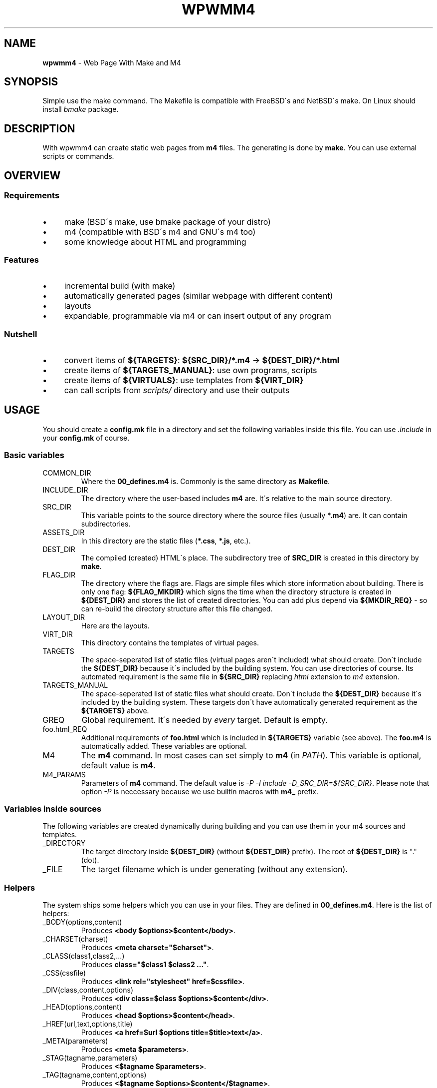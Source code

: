 .\" generated with Ronn/v0.7.3
.\" http://github.com/rtomayko/ronn/tree/0.7.3
.
.TH "WPWMM4" "1" "November 2017" "" ""
.
.SH "NAME"
\fBwpwmm4\fR \- Web Page With Make and M4
.
.SH "SYNOPSIS"
Simple use the make command\. The Makefile is compatible with FreeBSD\'s and NetBSD\'s make\. On Linux should install \fIbmake\fR package\.
.
.SH "DESCRIPTION"
With wpwmm4 can create static web pages from \fBm4\fR files\. The generating is done by \fBmake\fR\. You can use external scripts or commands\.
.
.SH "OVERVIEW"
.
.SS "Requirements"
.
.IP "\(bu" 4
make (BSD\'s make, use bmake package of your distro)
.
.IP "\(bu" 4
m4 (compatible with BSD\'s m4 and GNU\'s m4 too)
.
.IP "\(bu" 4
some knowledge about HTML and programming
.
.IP "" 0
.
.SS "Features"
.
.IP "\(bu" 4
incremental build (with make)
.
.IP "\(bu" 4
automatically generated pages (similar webpage with different content)
.
.IP "\(bu" 4
layouts
.
.IP "\(bu" 4
expandable, programmable via m4 or can insert output of any program
.
.IP "" 0
.
.SS "Nutshell"
.
.IP "\(bu" 4
convert items of \fB${TARGETS}\fR: \fB${SRC_DIR}/*\.m4\fR \-> \fB${DEST_DIR}/*\.html\fR
.
.IP "\(bu" 4
create items of \fB${TARGETS_MANUAL}\fR: use own programs, scripts
.
.IP "\(bu" 4
create items of \fB${VIRTUALS}\fR: use templates from \fB${VIRT_DIR}\fR
.
.IP "\(bu" 4
can call scripts from \fIscripts/\fR directory and use their outputs
.
.IP "" 0
.
.SH "USAGE"
You should create a \fBconfig\.mk\fR file in a directory and set the following variables inside this file\. You can use \fI\.include\fR in your \fBconfig\.mk\fR of course\.
.
.SS "Basic variables"
.
.TP
COMMON_DIR
Where the \fB00_defines\.m4\fR is\. Commonly is the same directory as \fBMakefile\fR\.
.
.TP
INCLUDE_DIR
The directory where the user\-based includes \fBm4\fR are\. It\'s relative to the main source directory\.
.
.TP
SRC_DIR
This variable points to the source directory where the source files (usually \fB*\.m4\fR) are\. It can contain subdirectories\.
.
.TP
ASSETS_DIR
In this directory are the static files (\fB*\.css\fR, \fB*\.js\fR, etc\.)\.
.
.TP
DEST_DIR
The compiled (created) HTML\'s place\. The subdirectory tree of \fBSRC_DIR\fR is created in this directory by \fBmake\fR\.
.
.TP
FLAG_DIR
The directory where the flags are\. Flags are simple files which store information about building\. There is only one flag: \fB${FLAG_MKDIR}\fR which signs the time when the directory structure is created in \fB${DEST_DIR}\fR and stores the list of created directories\. You can add plus depend via \fB${MKDIR_REQ}\fR \- so can re\-build the directory structure after this file changed\.
.
.TP
LAYOUT_DIR
Here are the layouts\.
.
.TP
VIRT_DIR
This directory contains the templates of virtual pages\.
.
.TP
TARGETS
The space\-seperated list of static files (virtual pages aren\'t included) what should create\. Don\'t include the \fB${DEST_DIR}\fR because it\'s included by the building system\. You can use directories of course\. Its automated requirement is the same file in \fB${SRC_DIR}\fR replacing \fIhtml\fR extension to \fIm4\fR extension\.
.
.TP
TARGETS_MANUAL
The space\-seperated list of static files what should create\. Don\'t include the \fB${DEST_DIR}\fR because it\'s included by the building system\. These targets don\'t have automatically generated requirement as the \fB${TARGETS}\fR above\.
.
.TP
GREQ
Global requirement\. It\'s needed by \fIevery\fR target\. Default is empty\.
.
.TP
foo\.html_REQ
Additional requirements of \fBfoo\.html\fR which is included in \fB${TARGETS}\fR variable (see above)\. The \fBfoo\.m4\fR is automatically added\. These variables are optional\.
.
.TP
M4
The \fBm4\fR command\. In most cases can set simply to \fBm4\fR (in \fIPATH\fR)\. This variable is optional, default value is \fBm4\fR\.
.
.TP
M4_PARAMS
Parameters of \fBm4\fR command\. The default value is \fI\-P \-I include \-D_SRC_DIR=${SRC_DIR}\fR\. Please note that option \fI\-P\fR is neccessary because we use builtin macros with \fBm4_\fR prefix\.
.
.SS "Variables inside sources"
The following variables are created dynamically during building and you can use them in your m4 sources and templates\.
.
.TP
_DIRECTORY
The target directory inside \fB${DEST_DIR}\fR (without \fB${DEST_DIR}\fR prefix)\. The root of \fB${DEST_DIR}\fR is "\." (dot)\.
.
.TP
_FILE
The target filename which is under generating (without any extension)\.
.
.SS "Helpers"
The system ships some helpers which you can use in your files\. They are defined in \fB00_defines\.m4\fR\. Here is the list of helpers:
.
.TP
_BODY(options,content)
Produces \fB<body $options>$content</body>\fR\.
.
.TP
_CHARSET(charset)
Produces \fB<meta charset="$charset">\fR\.
.
.TP
_CLASS(class1,class2,\.\.\.)
Produces \fBclass="$class1 $class2 \.\.\."\fR\.
.
.TP
_CSS(cssfile)
Produces \fB<link rel="stylesheet" href=$cssfile>\fR\.
.
.TP
_DIV(class,content,options)
Produces \fB<div class=$class $options>$content</div>\fR\.
.
.TP
_HEAD(options,content)
Produces \fB<head $options>$content</head>\fR\.
.
.TP
_HREF(url,text,options,title)
Produces \fB<a href=$url $options title=$title>text</a>\fR\.
.
.TP
_META(parameters)
Produces \fB<meta $parameters>\fR\.
.
.TP
_STAG(tagname,parameters)
Produces \fB<$tagname $parameters>\fR\.
.
.TP
_TAG(tagname,content,options)
Produces \fB<$tagname $options>$content</$tagname>\fR\.
.
.TP
_TITLE(title,options)
Produces \fB<title $options>$title</title>\fR\.
.
.SS "Virtuals"
The virtual pages haven\'t source (m4) files\. It\'s useful when you want create similar pages with similar content (for example listing of PDF files, listing images, \.\.\.)\.
.
.P
You should create groups of \fBVIRTUALS\fR (you can add only ONE virtual to a group)\. You can do it with the following variables:
.
.TP
VIRTUALS
Contains the name of the categories\. E\.g\. \fBVIRTUALS=cat1 cat2\fR\. The categories is separated by a space character\.
.
.TP
VIRTUALTEMPLATE_*
You can set (following the example above) \fBVIRTUALTEMPLATE_cat1\fR and \fBVIRTUALTEMPLATE_cat2\fR variables\. Their values say which template should use to generate the virtual pages\. The templates are stored in \fBVIRT_DIR\fR directory\. In your template files you can use dynamically created variables, see \fIVariables inside sources\fR section below\.
.
.TP
VIRTUALDIR_*
This variable points to the target directory where the generated pages should appear\. You have to set every category, so you have to set \fBVIRTUALDIR_cat1\fR and \fBVIRTUALDIR_cat2\fR too\.
.
.TP
VIRTUALOUT_*
The output filenames\. For example \fBVIRTUAL_cat1=foo1\.html foo2\.html\fR\. In this case you will have \fB${VIRTUALDIR_cat1}/foo1\.html\fR and \fB${VIRTUALDIR_cat1}/foo2\.html\fR\.
.
.TP
VIRTUALREQ_*
Additional requirements to the virtual category\. The \fB${VIRTUALTEMPLATE_*}\.m4\fR is added automatically\.
.
.TP
VIRTUALREQRULE\fI*\fR
A simple transformation rule to define a requirement by file\. The transformation rule is applied on the elements of \fB${VIRTUALOUT_*}\fR variables\. For example \fBVIRTUALREQ_foo=C,\.html,\.dat,\fR rule will transform every \fB\.html\fR extension into \fB\.dat\fR extension: the \fB${DESTDIR}/foodir/bar\.html\fR will depend on \fBfoodir/bar\.dat\fR file\. Please note that the value of `${VIRTUALDIR*} isn\'t included automatically so if you want it you should do it! Be careful about recursive dependencies! See the possible modifiers in the manual of _make(1)!
.
.SS "Hooks"
You can define hooks which run at specified event\. You can use the \fB${\.TARGET}\fR macro in the definition because \fBmake\fR will expand this variable when it needed (and not in definition)\. If you don\'t want view the command should prefix with \fI@\fR sign\.
.
.TP
HOOK_PRE_HTML
It runs before generating a html file from a m4 file\. Default value is \fB${MSG1} Building ${\.TARGET}\fR\.
.
.TP
HOOK_POST_HTML
It runs after generating a html file from a m4 file\. Default value is empty\. This hook is useful for example if you want check the validity of HTML file (e\.g\. with tidy, see http://www\.html\-tidy\.org/)\.
.
.TP
HOOK_PRE_VHTML
It runs before generating a html file from virtual template (see \fIVirtuals\fR above)\. The default value is \fB${MSG1} Building virtual ${\.TARGET}\fR\.
.
.TP
HOOK_POST_VHTML
It runs after generating a html file from virtual template\. Default value is empty\.
.
.SS "Special targets"
You can define some special targets in your `config\.mk\'\.
.
.TP
pre\-everything
This target will execute \fIbefore\fR any other target (except \fIclean\fR of course)\. For example you can run a script which creates some files, even a file what is used in wpwmm4\. With this target can emulate the tags feature (using \fIVirtuals\fR feature)\. Another idea is automatically generate the \fB${TARGETS}\fR variable (with the \fBfind\fR command)\.
.
.TP
clean\-other
When you run \fIclean\fR target (which deletes everything in \fB${DEST_DIR}\fR directory) it will run too\.
.
.SS "Information targets"
There are some special targets to help debug your config\.
.
.TP
show\-config
Show the main variables\.
.
.TP
show\-targets
Show the targets (including virtual targets)\.
.
.TP
show\-req
Show the targets with their requirements\. The target begins a line without any whitespace, the requirements are prefixed by two spaces\. Between the latest requirement and the next target is an empty line inserted\.
.
.TP
show\-virtuals
This target will show the defined virtuals and their configs\.
.
.SS "Built\-in commands"
There are some commands which can help\. They are defined in \fB00_defines\.m4\fR\. Here is the list:
.
.TP
_SCRIPT(\fBcommand\fR)
Executes \fBcommand\fR and paste its output ( \fBstdout\fR and \fBstderr\fR too)\. It uses the \fBm4\fR\'s \fBesyscmd\fR macro\.
.
.TP
_LAYOUT(\fBlayout\fR,\fBVarName1\fR,\fBVar1\fR,\fBVarName2\fR,\fBVar2\fR,\.\.\.)
Load the \fBlayout\fR layout\. It uses \fBm4\fR\'s \fBinclude\fR macro\. You can define the web page layout at the beginning of source file\. This command will assign the variables \fBVarName1\fR, \fBVarName2\fR,\.\.\. with values \fBVar1\fR, \fBVar2\fR\.
.
.TP
_LAYOUT_PRE(\fBpre\fR)
The \fBpre\fR is printed before the included content\.
.
.TP
_LAYOUT_POST(\fBpost\fR)
The \fBpost\fR is printed after the included content\.
.
.TP
_INCL(\fBfile\fR)
Includes the \fBfile\fR\. The \fBdivert\fR is \-1 so this macro doesn\'t produce any output\. It\'s ideal to load a file with macro definitions\.
.
.TP
_2_BODY(\fB*\fR)
The \fB*\fR will into the body tag\. This macro collects all inputs and doesn\'t print anything\. With \fB_PR_BODY\fR can print (and clear) the content\.
.
.TP
_2_HEAD(\fB*\fR)
Same as \fB_2_BODY\fR but it collects into head tag\.
.
.TP
_PR_BODY
Print and reset the content collected by \fB_2_BODY\fR\. It\'s a simple \fBundivert\fR macro\.
.
.TP
_PR_HEAD
Similar as \fB_PR_BODY\fR\.
.
.TP
_PR_ALL
It prints \fB<!DOCTYPE html><html>\fR, calls \fB_PR_HEAD\fR and \fB_PR_BODY\fR and after it closes the \fBhtml\fR tag\.
.
.SH "TIPS"
.
.TP
use of \fB!=\fR
You can use \fB!=\fR in \fBTARGETS\fR assingment (run a shell command and its output will the value)\. In this case you shouldn\'t add every file, you can use the \fBfind\fR command (for example)\. Of course can use with other variables\.
.
.SH "FILES"
config\.mk
.
.SH "EXAMPLES"
A generated example is my personal homepage (in hungarian): http://uzsolt\.hu/ and its source file are at https://svn\.uzsolt\.hu/uzsolt\.hu/wpwmm4\-uzsolt\.hu/ and a github mirror: https://github\.com/uzsolt/wpwmm4\-uzsolt\.hu\.
.
.P
It\'s a simple complicated example but it demonstrates the power of wpwmm4 :) It has
.
.IP "\(bu" 4
a multi\-level menu (without JS)
.
.IP "\(bu" 4
galleries (inside "Képek"), with automatically\-generated sprite (a big picture in thumbnail, and shows only a part of this picutre \- reduce the number of requests so faster page loading)!
.
.IP "\(bu" 4
pdf items (inside "Oktatás") with "tags"
.
.IP "\(bu" 4
notes or blog entries (inside "Feljegyzések")
.
.IP "\(bu" 4
automatically generates LaTeX\-samples (inside "Feljegyzések"/"LaTeX")
.
.IP "" 0
.
.SH "SEE ALSO"
m4(1), make(1)
.
.SH "AUTHOR"
Zsolt Udvari (uzsolt@uzsolt\.hu, www\.uzsolt\.hu)
